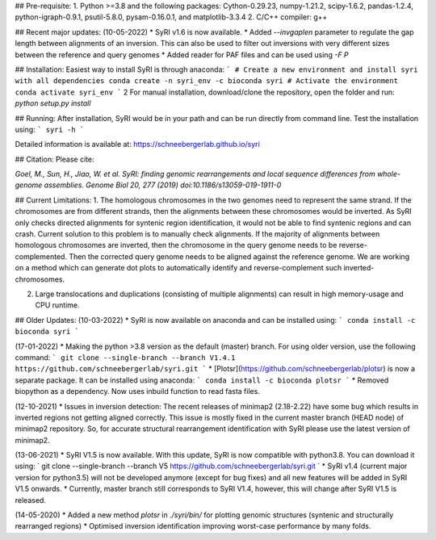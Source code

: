 ## Pre-requisite:
1. Python >=3.8 and the following packages: Cython-0.29.23, numpy-1.21.2, scipy-1.6.2, pandas-1.2.4, python-igraph-0.9.1, psutil-5.8.0, pysam-0.16.0.1, and matplotlib-3.3.4
2. C/C++ compiler: g++

## Recent major updates:
(10-05-2022)
* SyRI v1.6 is now available.
* Added `--invgaplen` parameter to regulate the gap length between alignments of an inversion. This can also be used to filter out inversions with very different sizes between the reference and query genomes
* Added reader for PAF files and can be used using `-F P`


## Installation:
Easiest way to install SyRI is through anaconda:
```
# Create a new environment and install syri with all dependencies
conda create -n syri_env -c bioconda syri
# Activate the environment
conda activate syri_env
```
2
For manual installation, download/clone the repository, open the folder and run:
`python setup.py install`

## Running:
After installation, SyRI would be in your path and can be run directly from command line. Test the installation using:
```
syri -h
```

Detailed information is available at: https://schneebergerlab.github.io/syri

## Citation:
Please cite:

`Goel, M., Sun, H., Jiao, W. et al. SyRI: finding genomic rearrangements and local sequence differences from whole-genome assemblies. Genome Biol 20, 277 (2019) doi:10.1186/s13059-019-1911-0`

## Current Limitations:
1. The homologous chromosomes in the two genomes need to represent the same strand. If the chromosomes are from different strands, then the alignments between these chromosomes would be inverted. As SyRI only checks directed alignments for syntenic region identification, it would not be able to find syntenic regions and can crash.  
Current solution to this problem is to manually check alignments. If the majority of alignments between homologous chromosomes are inverted, then the chromosome in the query genome needs to be reverse-complemented. Then the corrected query genome needs to be aligned against the reference genome. We are working on a method which can generate dot plots to automatically identify and reverse-complement such inverted-chromosomes.

2. Large translocations and duplications (consisting of multiple alignments) can result in high memory-usage and CPU runtime.


## Older Updates:
(10-03-2022)
* SyRI is now available on anaconda and can be installed using:
```
conda install -c bioconda syri
```

(17-01-2022)
* Making the python >3.8 version as the default (master) branch. For using older version, use the following command:
```
git clone --single-branch --branch V1.4.1 https://github.com/schneebergerlab/syri.git
```
* [Plotsr](https://github.com/schneebergerlab/plotsr) is now a separate package. It can be installed using anaconda:
```
conda install -c bioconda plotsr
```
* Removed biopython as a dependency. Now uses inbuild function to read fasta files.

(12-10-2021)
* Issues in inversion detection: The recent releases of minimap2 (2.18-2.22) have some bug which results in inverted regions not getting aligned correctly. This issue is mostly fixed in the current master branch (HEAD node) of minimap2 repository. So, for accurate structural rearrangement identification with SyRI please use the latest version of minimap2.

(13-06-2021)
* SyRI V1.5 is now available. With this update, SyRI is now compatible with python3.8. You can download it using:
` git clone --single-branch --branch V5  https://github.com/schneebergerlab/syri.git `
* SyRI v1.4 (current major version for python3.5) will not be developed anymore (except for bug fixes) and all new features will be added in SyRI V1.5 onwards.
* Currently, master branch still corresponds to SyRI V1.4, however, this will change after SyRI V1.5 is released.

(14-05-2020)
* Added a new method `plotsr` in `./syri/bin/` for plotting genomic structures (syntenic and structurally rearranged regions)
* Optimised inversion identification improving worst-case performance by many folds.
 
